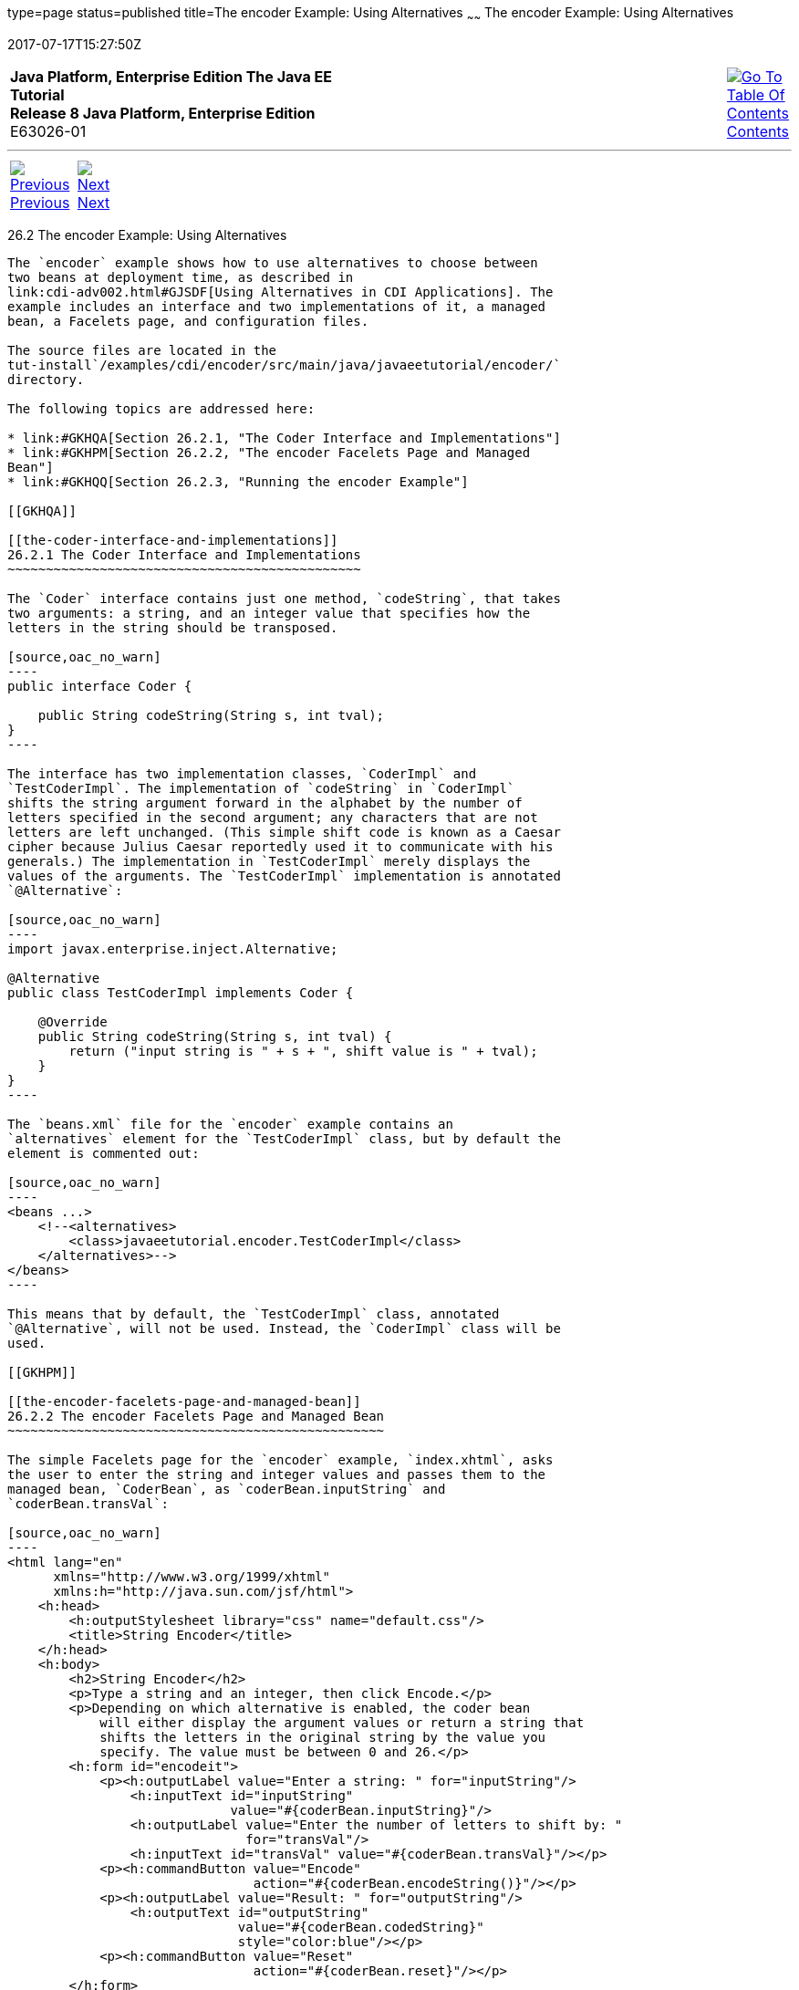 type=page
status=published
title=The encoder Example: Using Alternatives
~~~~~~
The encoder Example: Using Alternatives
=======================================
2017-07-17T15:27:50Z

[[top]]

[width="100%",cols="50%,45%,^5%",]
|=======================================================================
|*Java Platform, Enterprise Edition The Java EE Tutorial* +
*Release 8 Java Platform, Enterprise Edition* +
E63026-01
|
|link:toc.html[image:img/toc.gif[Go To Table Of
Contents] +
Contents]
|=======================================================================

'''''

[cols="^5%,^5%,90%",]
|=======================================================================
|link:cdi-adv-examples001.html[image:img/leftnav.gif[Previous] +
Previous] 
|link:cdi-adv-examples003.html[image:img/rightnav.gif[Next] +
Next] | 
|=======================================================================


[[GKHPU]]

[[the-encoder-example-using-alternatives]]
26.2 The encoder Example: Using Alternatives
--------------------------------------------

The `encoder` example shows how to use alternatives to choose between
two beans at deployment time, as described in
link:cdi-adv002.html#GJSDF[Using Alternatives in CDI Applications]. The
example includes an interface and two implementations of it, a managed
bean, a Facelets page, and configuration files.

The source files are located in the
tut-install`/examples/cdi/encoder/src/main/java/javaeetutorial/encoder/`
directory.

The following topics are addressed here:

* link:#GKHQA[Section 26.2.1, "The Coder Interface and Implementations"]
* link:#GKHPM[Section 26.2.2, "The encoder Facelets Page and Managed
Bean"]
* link:#GKHQQ[Section 26.2.3, "Running the encoder Example"]

[[GKHQA]]

[[the-coder-interface-and-implementations]]
26.2.1 The Coder Interface and Implementations
~~~~~~~~~~~~~~~~~~~~~~~~~~~~~~~~~~~~~~~~~~~~~~

The `Coder` interface contains just one method, `codeString`, that takes
two arguments: a string, and an integer value that specifies how the
letters in the string should be transposed.

[source,oac_no_warn]
----
public interface Coder {

    public String codeString(String s, int tval);
}
----

The interface has two implementation classes, `CoderImpl` and
`TestCoderImpl`. The implementation of `codeString` in `CoderImpl`
shifts the string argument forward in the alphabet by the number of
letters specified in the second argument; any characters that are not
letters are left unchanged. (This simple shift code is known as a Caesar
cipher because Julius Caesar reportedly used it to communicate with his
generals.) The implementation in `TestCoderImpl` merely displays the
values of the arguments. The `TestCoderImpl` implementation is annotated
`@Alternative`:

[source,oac_no_warn]
----
import javax.enterprise.inject.Alternative;

@Alternative
public class TestCoderImpl implements Coder {

    @Override
    public String codeString(String s, int tval) {
        return ("input string is " + s + ", shift value is " + tval);
    }
}
----

The `beans.xml` file for the `encoder` example contains an
`alternatives` element for the `TestCoderImpl` class, but by default the
element is commented out:

[source,oac_no_warn]
----
<beans ...>
    <!--<alternatives>
        <class>javaeetutorial.encoder.TestCoderImpl</class>
    </alternatives>-->
</beans>
----

This means that by default, the `TestCoderImpl` class, annotated
`@Alternative`, will not be used. Instead, the `CoderImpl` class will be
used.

[[GKHPM]]

[[the-encoder-facelets-page-and-managed-bean]]
26.2.2 The encoder Facelets Page and Managed Bean
~~~~~~~~~~~~~~~~~~~~~~~~~~~~~~~~~~~~~~~~~~~~~~~~~

The simple Facelets page for the `encoder` example, `index.xhtml`, asks
the user to enter the string and integer values and passes them to the
managed bean, `CoderBean`, as `coderBean.inputString` and
`coderBean.transVal`:

[source,oac_no_warn]
----
<html lang="en"
      xmlns="http://www.w3.org/1999/xhtml"
      xmlns:h="http://java.sun.com/jsf/html">
    <h:head>
        <h:outputStylesheet library="css" name="default.css"/>
        <title>String Encoder</title>
    </h:head>
    <h:body>
        <h2>String Encoder</h2>
        <p>Type a string and an integer, then click Encode.</p>
        <p>Depending on which alternative is enabled, the coder bean
            will either display the argument values or return a string that
            shifts the letters in the original string by the value you
            specify. The value must be between 0 and 26.</p>
        <h:form id="encodeit">
            <p><h:outputLabel value="Enter a string: " for="inputString"/>
                <h:inputText id="inputString"
                             value="#{coderBean.inputString}"/>
                <h:outputLabel value="Enter the number of letters to shift by: "
                               for="transVal"/>
                <h:inputText id="transVal" value="#{coderBean.transVal}"/></p>
            <p><h:commandButton value="Encode"
                                action="#{coderBean.encodeString()}"/></p>
            <p><h:outputLabel value="Result: " for="outputString"/>
                <h:outputText id="outputString"
                              value="#{coderBean.codedString}"
                              style="color:blue"/></p>
            <p><h:commandButton value="Reset"
                                action="#{coderBean.reset}"/></p>
        </h:form>
        ...
    </h:body>
</html>
----

When the user clicks the Encode button, the page invokes the managed
bean's `encodeString` method and displays the result,
`coderBean.codedString`, in blue. The page also has a Reset button that
clears the fields.

The managed bean, `CoderBean`, is a `@RequestScoped` bean that declares
its input and output properties. The `transVal` property has three Bean
Validation constraints that enforce limits on the integer value, so that
if the user enters an invalid value, a default error message appears on
the Facelets page. The bean also injects an instance of the `Coder`
interface:

[source,oac_no_warn]
----
@Named
@RequestScoped
public class CoderBean {

    private String inputString;
    private String codedString;
    @Max(26)
    @Min(0)
    @NotNull
    private int transVal;

    @Inject
    Coder coder;
    ...
----

In addition to simple getter and setter methods for the three
properties, the bean defines the `encodeString` action method called by
the Facelets page. This method sets the `codedString` property to the
value returned by a call to the `codeString` method of the `Coder`
implementation:

[source,oac_no_warn]
----
    public void encodeString() {
        setCodedString(coder.codeString(inputString, transVal));
    }
----

Finally, the bean defines the `reset` method to empty the fields of the
Facelets page:

[source,oac_no_warn]
----
    public void reset() {
        setInputString("");
        setTransVal(0);
    }
----

[[GKHQQ]]

[[running-the-encoder-example]]
26.2.3 Running the encoder Example
~~~~~~~~~~~~~~~~~~~~~~~~~~~~~~~~~~

You can use either NetBeans IDE or Maven to build, package, deploy, and
run the `encoder` application.

[[GKHOW]]

[[to-build-package-and-deploy-the-encoder-example-using-netbeans-ide]]
26.2.3.1 To Build, Package, and Deploy the encoder Example Using
NetBeans IDE
^^^^^^^^^^^^^^^^^^^^^^^^^^^^^^^^^^^^^^^^^^^^^^^^^^^^^^^^^^^^^^^^^^^^^^^^^^^^^

1.  Make sure that GlassFish Server has been started (see
link:usingexamples002.html#BNADI[Starting and Stopping GlassFish
Server]).
2.  From the File menu, choose Open Project.
3.  In the Open Project dialog box, navigate to:
+
[source,oac_no_warn]
----
tut-install/examples/cdi
----
4.  Select the `encoder` folder.
5.  Click Open Project.
6.  In the Projects tab, right-click the `encoder` project and select
Build.
+
This command builds and packages the application into a WAR file,
`encoder.war`, located in the `target` directory, and then deploys it to
GlassFish Server.

[[GKHQU]]

[[to-run-the-encoder-example-using-netbeans-ide]]
26.2.3.2 To Run the encoder Example Using NetBeans IDE
^^^^^^^^^^^^^^^^^^^^^^^^^^^^^^^^^^^^^^^^^^^^^^^^^^^^^^

1.  In a web browser, enter the following URL:
+
[source,oac_no_warn]
----
http://localhost:8080/encoder
----
2.  On the String Encoder page, enter a string and the number of letters
to shift by, and then click Encode.
+
The encoded string appears in blue on the Result line. For example, if
you enter `Java` and `4`, the result is `Neze`.
3.  Now, edit the `beans.xml` file to enable the alternative
implementation of `Coder`.
1.  In the Projects tab, under the `encoder` project, expand the Web
Pages node, then expand the WEB-INF node.
2.  Double-click the `beans.xml` file to open it.
3.  Remove the comment characters that surround the `alternatives`
element, so that it looks like this:
+
[source,oac_no_warn]
----
<alternatives>
    <class>javaeetutorial.encoder.TestCoderImpl</class>
</alternatives>
----
4.  Save the file.
4.  Right-click the `encoder` project and select Clean and Build.
5.  In the web browser, reenter the URL to show the String Encoder page
for the redeployed project:
+
[source,oac_no_warn]
----
http://localhost:8080/encoder/
----
6.  Enter a string and the number of letters to shift by, and then click
Encode.
+
This time, the Result line displays your arguments. For example, if you
enter `Java` and `4`, the result is:
+
[source,oac_no_warn]
----
Result: input string is Java, shift value is 4
----

[[GKHQL]]

[[to-build-package-and-deploy-the-encoder-example-using-maven]]
26.2.3.3 To Build, Package, and Deploy the encoder Example Using Maven
^^^^^^^^^^^^^^^^^^^^^^^^^^^^^^^^^^^^^^^^^^^^^^^^^^^^^^^^^^^^^^^^^^^^^^

1.  Make sure that GlassFish Server has been started (see
link:usingexamples002.html#BNADI[Starting and Stopping GlassFish
Server]).
2.  In a terminal window, go to:
+
[source,oac_no_warn]
----
tut-install/examples/cdi/encoder/
----
3.  Enter the following command to deploy the application:
+
[source,oac_no_warn]
----
mvn install
----
+
This command builds and packages the application into a WAR file,
`encoder.war`, located in the `target` directory, and then deploys it to
GlassFish Server.

[[GKHOL]]

[[to-run-the-encoder-example-using-maven]]
26.2.3.4 To Run the encoder Example Using Maven
^^^^^^^^^^^^^^^^^^^^^^^^^^^^^^^^^^^^^^^^^^^^^^^

1.  In a web browser, enter the following URL:
+
[source,oac_no_warn]
----
http://localhost:8080/encoder/
----
+
The String Encoder page opens.
2.  Enter a string and the number of letters to shift by, and then click
Encode.
+
The encoded string appears in blue on the Result line. For example, if
you enter `Java` and `4`, the result is `Neze`.
3.  Now, edit the `beans.xml` file to enable the alternative
implementation of `Coder`.
1.  In a text editor, open the following file:
+
[source,oac_no_warn]
----
tut-install/examples/cdi/encoder/src/main/webapp/WEB-INF/beans.xml
----
2.  Remove the comment characters that surround the `alternatives`
element, so that it looks like this:
+
[source,oac_no_warn]
----
<alternatives>
    <class>javaeetutorial.encoder.TestCoderImpl</class>
</alternatives>
----
3.  Save and close the file.
4.  Enter the following command:
+
[source,oac_no_warn]
----
mvn clean install
----
5.  In the web browser, reenter the URL to show the String Encoder page
for the redeployed project:
+
[source,oac_no_warn]
----
http://localhost:8080/encoder
----
6.  Enter a string and the number of letters to shift by, and then click
Encode.
+
This time, the Result line displays your arguments. For example, if you
enter `Java` and `4`, the result is:
+
[source,oac_no_warn]
----
Result: input string is Java, shift value is 4
----

'''''

[width="100%",cols="^5%,^5%,^10%,^65%,^10%,^5%",]
|====================================================================
|link:cdi-adv-examples001.html[image:img/leftnav.gif[Previous] +
Previous] 
|link:cdi-adv-examples003.html[image:img/rightnav.gif[Next] +
Next]
|
|image:img/oracle.gif[Oracle Logo]
link:cpyr.html[ +
Copyright © 2014, 2017, Oracle and/or its affiliates. All rights reserved.]
|
|link:toc.html[image:img/toc.gif[Go To Table Of
Contents] +
Contents]
|====================================================================
